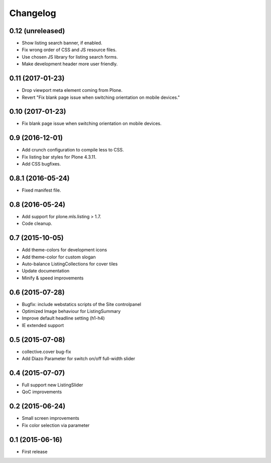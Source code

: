 Changelog
=========

0.12 (unreleased)
-----------------

- Show listing search banner, if enabled.
- Fix wrong order of CSS and JS resource files.
- Use chosen JS library for listing search forms.
- Make development header more user friendly.


0.11 (2017-01-23)
-----------------

- Drop viewport meta element coming from Plone.
- Revert "Fix blank page issue when switching orientation on mobile devices."


0.10 (2017-01-23)
-----------------

- Fix blank page issue when switching orientation on mobile devices.


0.9 (2016-12-01)
----------------

- Add crunch configuration to compile less to CSS.
- Fix listing bar styles for Plone 4.3.11.
- Add CSS bugfixes.


0.8.1 (2016-05-24)
------------------

- Fixed manifest file.


0.8 (2016-05-24)
----------------

- Add support for plone.mls.listing > 1.7.
- Code cleanup.


0.7 (2015-10-05)
----------------

- Add theme-colors for development icons
- Add theme-color for custom slogan
- Auto-balance ListingCollections for cover tiles
- Update documentation
- Minify & speed improvements


0.6 (2015-07-28)
----------------

- Bugfix: include webstatics scripts of the Site controlpanel
- Optimized Image behaviour for ListingSummary
- Improve default headline setting (h1-h4)
- IE extended support


0.5 (2015-07-08)
----------------

- collective.cover bug-fix
- Add Diazo Parameter for switch on/off full-width slider


0.4 (2015-07-07)
----------------

- Full support new ListingSlider
- QoC improvements


0.2 (2015-06-24)
----------------

- Small screen improvements
- Fix color selection via parameter


0.1 (2015-06-16)
----------------

- First release
